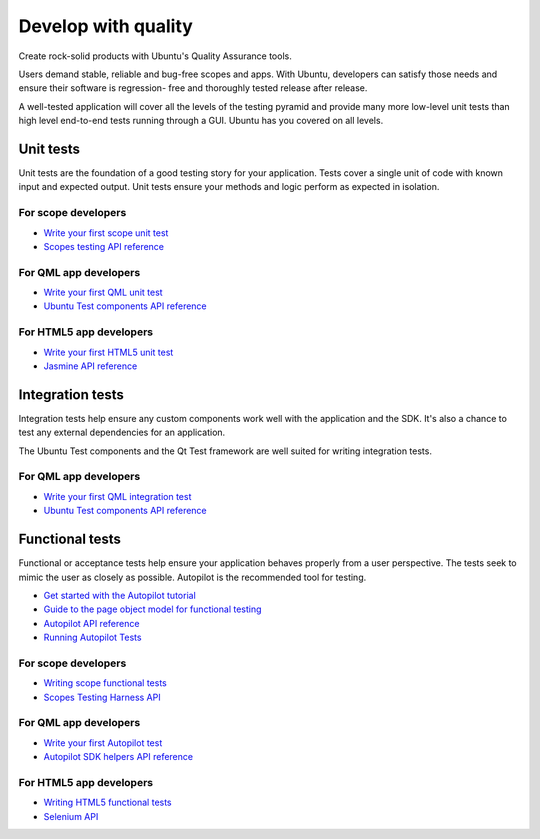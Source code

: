 Develop with quality
====================

Create rock-solid products with Ubuntu's Quality Assurance tools.

Users demand stable, reliable and bug-free scopes and apps. With Ubuntu,
developers can satisfy those needs and ensure their software is
regression- free and thoroughly tested release after release.

A well-tested application will cover all the levels of the testing
pyramid and provide many more low-level unit tests than high level
end-to-end tests running through a GUI. Ubuntu has you covered on all
levels.

.. figure:: ../../media/testing-integration-c.png
   :alt: 

Unit tests
----------

Unit tests are the foundation of a good testing story for your
application. Tests cover a single unit of code with known input and
expected output. Unit tests ensure your methods and logic perform as
expected in isolation.

For scope developers
~~~~~~~~~~~~~~~~~~~~

-  `Write your first scope unit
   test <../scopes/tutorials/scopes-unit-testing.md>`__
-  `Scopes testing API
   reference <https://developer.ubuntu.com/api/devel/ubuntu-14.10/cplusplus/unity-scopes/dir_4a2a62c60bd6f2d5db6599a21d12fb4a.html>`__

For QML app developers
~~~~~~~~~~~~~~~~~~~~~~

-  `Write your first QML unit
   test <../apps/qml/tutorials-qml-unit-testing.md>`__
-  `Ubuntu Test components API
   reference <../apps/api-qml-current/Ubuntu.Test.md>`__

For HTML5 app developers
~~~~~~~~~~~~~~~~~~~~~~~~

-  `Write your first HTML5 unit
   test <../apps/html-5/tutorials-unit-testing.md>`__
-  `Jasmine API reference <http://jasmine.github.io/>`__

Integration tests
-----------------

Integration tests help ensure any custom components work well with the
application and the SDK. It's also a chance to test any external
dependencies for an application.

The Ubuntu Test components and the Qt Test framework are well suited for
writing integration tests.

For QML app developers
~~~~~~~~~~~~~~~~~~~~~~

-  `Write your first QML integration
   test <../apps/qml/tutorials-qml-integration-testing.md>`__
-  `Ubuntu Test components API
   reference <../apps/api-qml-current/Ubuntu.Test.md>`__

.. raw:: html

   <iframe width="560" height="315" src="https://www.youtube-nocookie.com/embed/En1MaDDp9_8?rel=0" frameborder="0" allowfullscreen>

.. raw:: html

   </iframe>

Functional tests
----------------

Functional or acceptance tests help ensure your application behaves
properly from a user perspective. The tests seek to mimic the user as
closely as possible. Autopilot is the recommended tool for testing.

-  `Get started with the Autopilot
   tutorial <../apps/api-autopilot-current/tutorial-getting_started.md>`__
-  `Guide to the page object model for functional
   testing <guides/acceptance-testing-using-the-page-object-model.md>`__
-  `Autopilot API reference <../apps/api-autopilot-current/index.md>`__
-  `Running Autopilot Tests <guides/running-autopilot-tests.md>`__

For scope developers
~~~~~~~~~~~~~~~~~~~~

-  `Writing scope functional
   tests <http://people.canonical.com/~nskaggs/scopes-harness/tutorial/tutorial.html>`__
-  `Scopes Testing Harness
   API <http://people.canonical.com/~nskaggs/scopes-harness/api/api.html>`__

For QML app developers
~~~~~~~~~~~~~~~~~~~~~~

-  `Write your first Autopilot
   test <../apps/qml/tutorials-writing-qml-acceptance-tests.md>`__
-  `Autopilot SDK helpers API
   reference <../apps/api-autopilot-current/ubuntuuitoolkit.md>`__

For HTML5 app developers
~~~~~~~~~~~~~~~~~~~~~~~~

-  `Writing HTML5 functional
   tests <../apps/html-5/tutorials-writing-functional-tests.md>`__
-  `Selenium API <http://selenium-python.readthedocs.io/api.html>`__
